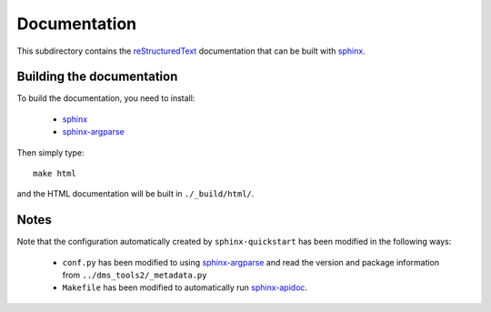 ===========================
Documentation
===========================

This subdirectory contains the `reStructuredText`_ documentation that can be built with `sphinx`_.

Building the documentation
-----------------------------

To build the documentation, you need to install:

    * `sphinx`_ 
    
    * `sphinx-argparse`_ 

Then simply type::

    make html

and the HTML documentation will be built in ``./_build/html/``.

Notes
--------

Note that the configuration automatically created by ``sphinx-quickstart`` has been modified in the following ways:

    * ``conf.py`` has been modified to using `sphinx-argparse`_ and read the version and package information from ``../dms_tools2/_metadata.py``

    * ``Makefile`` has been modified to automatically run `sphinx-apidoc`_.


.. _`reStructuredText`: http://docutils.sourceforge.net/docs/user/rst/quickref.html
.. _`sphinx`: http://sphinx-doc.org/
.. _`sphinx-argparse`: http://sphinx-argparse.readthedocs.org
.. _`sphinx-apidoc`: http://www.sphinx-doc.org/en/stable/man/sphinx-apidoc.html
